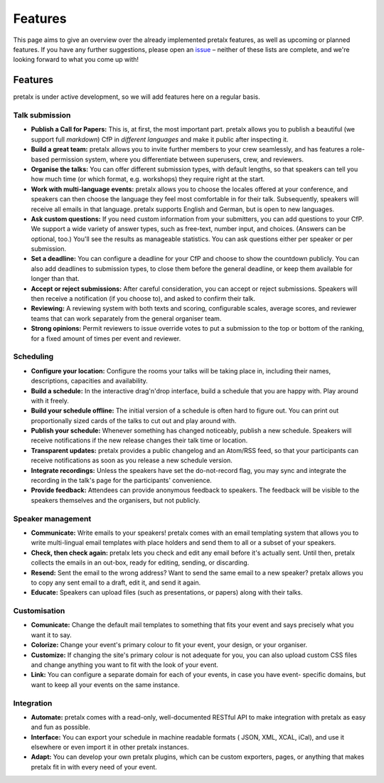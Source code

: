 Features
========

This page aims to give an overview over the already implemented pretalx features, as well as
upcoming or planned features. If you have any further suggestions, please open an issue_ – neither
of these lists are complete, and we're looking forward to what you come up with!

Features
--------

pretalx is under active development, so we will add features here on a regular basis.

Talk submission
~~~~~~~~~~~~~~~

- **Publish a Call for Papers:** This is, at first, the most important part. pretalx allows you to
  publish a beautiful (we support full *markdown*) CfP in *different languages* and make it public
  after inspecting it.
- **Build a great team:** pretalx allows you to invite further members to your crew seamlessly, and
  has features a role-based permission system, where you differentiate between superusers, crew,
  and reviewers.
- **Organise the talks:** You can offer different submission types, with default lengths, so that
  speakers can tell you how much time (or which format, e.g. workshops) they require right at the
  start.
- **Work with multi-language events:** pretalx allows you to choose the locales offered at your
  conference, and speakers can then choose the language they feel most comfortable in for their
  talk. Subsequently, speakers will receive all emails in that language. pretalx supports
  English and German, but is open to new languages.
- **Ask custom questions:** If you need custom information from your submitters, you can add
  questions to your CfP. We support a wide variety of answer types, such as free-text, number input,
  and choices. (Answers can be optional, too.) You'll see the results as manageable
  statistics. You can ask questions either per speaker or per submission.
- **Set a deadline:** You can configure a deadline for your CfP and choose to show the countdown
  publicly. You can also add deadlines to submission types, to close them before the general deadline,
  or keep them available for longer than that.
- **Accept or reject submissions:** After careful consideration, you can accept or reject
  submissions. Speakers will then receive a notification (if you choose to), and asked to confirm
  their talk.
- **Reviewing:** A reviewing system with both texts and scoring, configurable scales, average
  scores, and reviewer teams that can work separately from the general organiser team.
- **Strong opinions:** Permit reviewers to issue override votes to put a
  submission to the top or bottom of the ranking, for a fixed amount of times
  per event and reviewer.

Scheduling
~~~~~~~~~~

- **Configure your location:** Configure the rooms your talks will be taking place in, including
  their names, descriptions, capacities and availability.
- **Build a schedule:** In the interactive drag'n'drop interface, build a schedule that you are
  happy with. Play around with it freely.
- **Build your schedule offline:** The initial version of a schedule is often hard to figure out.
  You can print out proportionally sized cards of the talks to cut out and play around with.
- **Publish your schedule:** Whenever something has changed noticeably, publish a new schedule.
  Speakers will receive notifications if the new release changes their talk time or location.
- **Transparent updates:** pretalx provides a public changelog and an Atom/RSS feed, so that your
  participants can receive notifications as soon as you release a new schedule version.
- **Integrate recordings:** Unless the speakers have set the do-not-record flag, you may sync and
  integrate the recording in the talk's page for the participants' convenience.
- **Provide feedback:** Attendees can provide anonymous feedback to speakers. The feedback will
  be visible to the speakers themselves and the organisers, but not publicly.

Speaker management
~~~~~~~~~~~~~~~~~~

- **Communicate:** Write emails to your speakers! pretalx comes with an email templating system that
  allows you to write multi-lingual email templates with place holders and send them to all or a
  subset of your speakers.
- **Check, then check again:** pretalx lets you check and edit any email before it's actually sent.
  Until then, pretalx collects the emails in an out-box, ready for editing, sending, or discarding.
- **Resend:** Sent the email to the wrong address? Want to send the same email to a new speaker?
  pretalx allows you to copy any sent email to a draft, edit it, and send it again.
- **Educate:** Speakers can upload files (such as presentations, or papers) along with their talks.

Customisation
~~~~~~~~~~~~~

- **Comunicate:** Change the default mail templates to something that fits your event and says
  precisely what you want it to say.
- **Colorize:** Change your event's primary colour to fit your event, your design, or your organiser.
- **Customize:** If changing the site's primary colour is not adequate for you, you can also upload
  custom CSS files and change anything you want to fit with the look of your event.
- **Link:** You can configure a separate domain for each of your events, in case you have event-
  specific domains, but want to keep all your events on the same instance.

Integration
~~~~~~~~~~~

- **Automate:** pretalx comes with a read-only, well-documented RESTful API to make integration
  with pretalx as easy and fun as possible.
- **Interface:** You can export your schedule in machine readable formats ( JSON, XML, XCAL, iCal),
  and use it elsewhere or even import it in other pretalx instances.
- **Adapt:** You can develop your own pretalx plugins, which can be custom exporters, pages, or
  anything that makes pretalx fit in with every need of your event.

.. _issue: https://github.com/pretalx/pretalx/issues/
